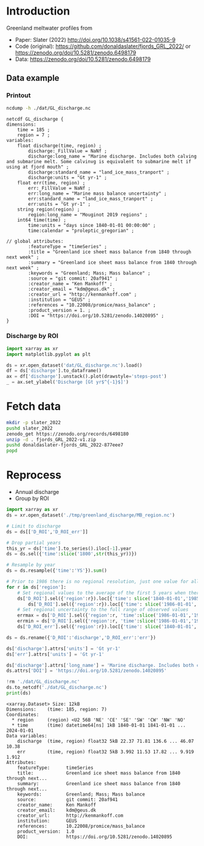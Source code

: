 
#+PROPERTY: header-args:jupyter-python+ :dir (file-name-directory buffer-file-name) :session slater_2022

* Table of contents                               :toc_3:noexport:
- [[#introduction][Introduction]]
  - [[#data-example][Data example]]
    - [[#printout][Printout]]
    - [[#discharge-by-roi][Discharge by ROI]]
- [[#fetch-data][Fetch data]]
- [[#reprocess][Reprocess]]

* Introduction

Greenland meltwater profiles from
+ Paper: Slater (2022) http://doi.org/10.1038/s41561-022-01035-9 
+ Code (original): https://github.com/donaldaslater/fjords_GRL_2022/ or https://zenodo.org/doi/10.5281/zenodo.6498179
+ Data: https://zenodo.org/doi/10.5281/zenodo.6498179

** Data example

*** Printout

#+BEGIN_SRC bash :exports both :results verbatim
ncdump -h ./dat/GL_discharge.nc
#+END_SRC

#+RESULTS:
#+begin_example
netcdf GL_discharge {
dimensions:
	time = 185 ;
	region = 7 ;
variables:
	float discharge(time, region) ;
		discharge:_FillValue = NaNf ;
		discharge:long_name = "Marine discharge. Includes both calving and submarine melt. Some calvinvg is equivalent to submarine melt if using at fjord mouth" ;
		discharge:standard_name = "land_ice_mass_tranport" ;
		discharge:units = "Gt yr-1" ;
	float err(time, region) ;
		err:_FillValue = NaNf ;
		err:long_name = "Marine mass balance uncertainty" ;
		err:standard_name = "land_ice_mass_tranport" ;
		err:units = "Gt yr-1" ;
	string region(region) ;
		region:long_name = "Mouginot 2019 regions" ;
	int64 time(time) ;
		time:units = "days since 1840-01-01 00:00:00" ;
		time:calendar = "proleptic_gregorian" ;

// global attributes:
		:featureType = "timeSeries" ;
		:title = "Greenland ice sheet mass balance from 1840 through next week" ;
		:summary = "Greenland ice sheet mass balance from 1840 through next week" ;
		:keywords = "Greenland; Mass; Mass balance" ;
		:source = "git commit: 20af941" ;
		:creator_name = "Ken Mankoff" ;
		:creator_email = "kdm@geus.dk" ;
		:creator_url = "http://kenmankoff.com" ;
		:institution = "GEUS" ;
		:references = "10.22008/promice/mass_balance" ;
		:product_version = 1. ;
		:DOI = "https://doi.org/10.5281/zenodo.14020895" ;
}
#+end_example

*** Discharge by ROI

#+BEGIN_SRC jupyter-python :exports both :file ./fig/GL_discharge_ROI.png
import xarray as xr
import matplotlib.pyplot as plt

ds = xr.open_dataset('dat/GL_discharge.nc').load()
df = ds['discharge'].to_dataframe()
ax = df['discharge'].unstack().plot(drawstyle='steps-post')
_ = ax.set_ylabel('Discharge [Gt yr$^{-1}$]')
#+END_SRC

#+RESULTS:
[[file:./fig/GL_discharge_ROI.png]]

* Fetch data

#+BEGIN_SRC bash :exports both :results verbatim
mkdir -p slater_2022
pushd slater_2022
zenodo_get https://zenodo.org/records/6498180
unzip -d . fjords_GRL_2022-v1.zip
pushd donaldaslater-fjords_GRL_2022-877eee7
popd
#+END_SRC

* Reprocess

+ Annual discharge
+ Group by ROI

#+BEGIN_SRC jupyter-python :exports both
import xarray as xr
ds = xr.open_dataset('./tmp/greenland_discharge/MB_region.nc')

# Limit to discharge 
ds = ds[['D_ROI','D_ROI_err']]

# Drop partial years
this_yr = ds['time'].to_series().iloc[-1].year
ds = ds.sel({'time':slice('1800',str(this_yr))})

# Resample by year
ds = ds.resample({'time':'YS'}).sum()

# Prior to 1986 there is no regional resolution, just one value for all of Greenland.
for r in ds['region']:
    # Set regional values to the average of the first 5 years when there is regional resolution
    ds['D_ROI'].sel({'region':r}).loc[{'time': slice('1840-01-01','1985-12-31')}] = \
        ds['D_ROI'].sel({'region':r}).loc[{'time': slice('1986-01-01','1990-12-31')}].mean()
    # Set regional uncertainty to the full range of observed values
    errmax = ds['D_ROI'].sel({'region':r, 'time':slice('1986-01-01','1999-12-31')}).max()
    errmin = ds['D_ROI'].sel({'region':r, 'time':slice('1986-01-01','1999-12-31')}).min()
    ds['D_ROI_err'].sel({'region':r}).loc[{'time': slice('1840-01-01','1985-12-31')}] = (errmax-errmin)

ds = ds.rename({'D_ROI':'discharge','D_ROI_err':'err'})

ds['discharge'].attrs['units'] = 'Gt yr-1'
ds['err'].attrs['units'] = 'Gt yr-1'

ds['discharge'].attrs['long_name'] = 'Marine discharge. Includes both calving and submarine melt. Some calvinvg is equivalent to submarine melt if using at fjord mouth'
ds.attrs['DOI'] = 'https://doi.org/10.5281/zenodo.14020895'

!rm './dat/GL_discharge.nc'
ds.to_netcdf('./dat/GL_discharge.nc')
print(ds)
#+END_SRC

#+RESULTS:
#+begin_example
<xarray.Dataset> Size: 12kB
Dimensions:    (time: 185, region: 7)
Coordinates:
  ,* region     (region) <U2 56B 'NE' 'CE' 'SE' 'SW' 'CW' 'NW' 'NO'
  ,* time       (time) datetime64[ns] 1kB 1840-01-01 1841-01-01 ... 2024-01-01
Data variables:
    discharge  (time, region) float32 5kB 22.37 71.81 136.6 ... 46.07 10.38
    err        (time, region) float32 5kB 3.992 11.53 17.82 ... 9.919 1.912
Attributes:
    featureType:      timeSeries
    title:            Greenland ice sheet mass balance from 1840 through next...
    summary:          Greenland ice sheet mass balance from 1840 through next...
    keywords:         Greenland; Mass; Mass balance
    source:           git commit: 20af941
    creator_name:     Ken Mankoff
    creator_email:    kdm@geus.dk
    creator_url:      http://kenmankoff.com
    institution:      GEUS
    references:       10.22008/promice/mass_balance
    product_version:  1.0
    DOI:              https://doi.org/10.5281/zenodo.14020895
#+end_example

